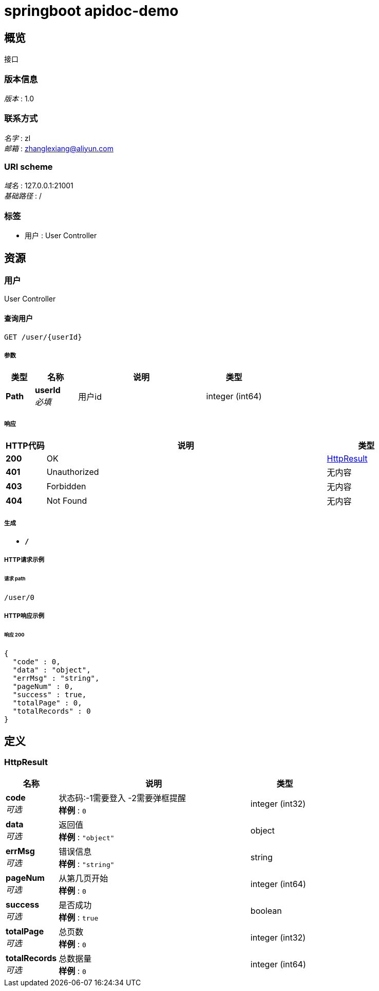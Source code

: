 = springboot apidoc-demo


[[_overview]]
== 概览
接口


=== 版本信息
[%hardbreaks]
__版本__ : 1.0


=== 联系方式
[%hardbreaks]
__名字__ : zl
__邮箱__ : zhanglexiang@aliyun.com


=== URI scheme
[%hardbreaks]
__域名__ : 127.0.0.1:21001
__基础路径__ : /


=== 标签

* 用户 : User Controller




[[_paths]]
== 资源

[[_6352f1a072c12b600cd8669cd91a062d]]
=== 用户
User Controller


[[_detailusingget]]
==== 查询用户
....
GET /user/{userId}
....


===== 参数

[options="header", cols=".^2,.^3,.^9,.^4"]
|===
|类型|名称|说明|类型
|**Path**|**userId** +
__必填__|用户id|integer (int64)
|===


===== 响应

[options="header", cols=".^2,.^14,.^4"]
|===
|HTTP代码|说明|类型
|**200**|OK|<<_httpresult,HttpResult>>
|**401**|Unauthorized|无内容
|**403**|Forbidden|无内容
|**404**|Not Found|无内容
|===


===== 生成

* `*/*`


===== HTTP请求示例

====== 请求 path
----
/user/0
----


===== HTTP响应示例

====== 响应 200
[source,json]
----
{
  "code" : 0,
  "data" : "object",
  "errMsg" : "string",
  "pageNum" : 0,
  "success" : true,
  "totalPage" : 0,
  "totalRecords" : 0
}
----




[[_definitions]]
== 定义

[[_httpresult]]
=== HttpResult

[options="header", cols=".^3,.^11,.^4"]
|===
|名称|说明|类型
|**code** +
__可选__|状态码:-1需要登入 -2需要弹框提醒 +
**样例** : `0`|integer (int32)
|**data** +
__可选__|返回值 +
**样例** : `"object"`|object
|**errMsg** +
__可选__|错误信息 +
**样例** : `"string"`|string
|**pageNum** +
__可选__|从第几页开始 +
**样例** : `0`|integer (int64)
|**success** +
__可选__|是否成功 +
**样例** : `true`|boolean
|**totalPage** +
__可选__|总页数 +
**样例** : `0`|integer (int32)
|**totalRecords** +
__可选__|总数据量 +
**样例** : `0`|integer (int64)
|===





